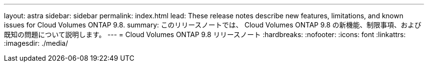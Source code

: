 ---
layout: astra 
sidebar: sidebar 
permalink: index.html 
lead: These release notes describe new features, limitations, and known issues for Cloud Volumes ONTAP 9.8. 
summary: このリリースノートでは、 Cloud Volumes ONTAP 9.8 の新機能、制限事項、および既知の問題について説明します。 
---
= Cloud Volumes ONTAP 9.8 リリースノート
:hardbreaks:
:nofooter: 
:icons: font
:linkattrs: 
:imagesdir: ./media/


